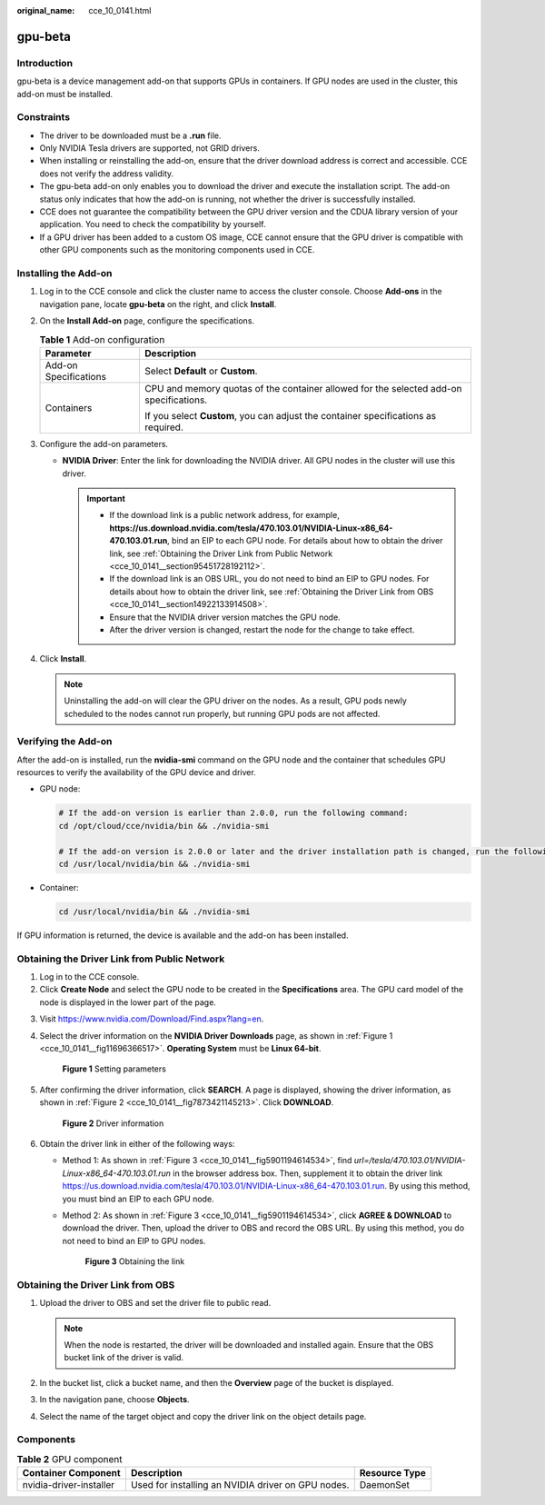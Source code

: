 :original_name: cce_10_0141.html

.. _cce_10_0141:

gpu-beta
========

Introduction
------------

gpu-beta is a device management add-on that supports GPUs in containers. If GPU nodes are used in the cluster, this add-on must be installed.

Constraints
-----------

-  The driver to be downloaded must be a **.run** file.
-  Only NVIDIA Tesla drivers are supported, not GRID drivers.
-  When installing or reinstalling the add-on, ensure that the driver download address is correct and accessible. CCE does not verify the address validity.
-  The gpu-beta add-on only enables you to download the driver and execute the installation script. The add-on status only indicates that how the add-on is running, not whether the driver is successfully installed.
-  CCE does not guarantee the compatibility between the GPU driver version and the CDUA library version of your application. You need to check the compatibility by yourself.
-  If a GPU driver has been added to a custom OS image, CCE cannot ensure that the GPU driver is compatible with other GPU components such as the monitoring components used in CCE.

Installing the Add-on
---------------------

#. Log in to the CCE console and click the cluster name to access the cluster console. Choose **Add-ons** in the navigation pane, locate **gpu-beta** on the right, and click **Install**.
#. On the **Install Add-on** page, configure the specifications.

   .. table:: **Table 1** Add-on configuration

      +-----------------------------------+----------------------------------------------------------------------------------------+
      | Parameter                         | Description                                                                            |
      +===================================+========================================================================================+
      | Add-on Specifications             | Select **Default** or **Custom**.                                                      |
      +-----------------------------------+----------------------------------------------------------------------------------------+
      | Containers                        | CPU and memory quotas of the container allowed for the selected add-on specifications. |
      |                                   |                                                                                        |
      |                                   | If you select **Custom**, you can adjust the container specifications as required.     |
      +-----------------------------------+----------------------------------------------------------------------------------------+

#. Configure the add-on parameters.

   -  **NVIDIA Driver**: Enter the link for downloading the NVIDIA driver. All GPU nodes in the cluster will use this driver.

      .. important::

         -  If the download link is a public network address, for example, **https://us.download.nvidia.com/tesla/470.103.01/NVIDIA-Linux-x86_64-470.103.01.run**, bind an EIP to each GPU node. For details about how to obtain the driver link, see :ref:`Obtaining the Driver Link from Public Network <cce_10_0141__section95451728192112>`.
         -  If the download link is an OBS URL, you do not need to bind an EIP to GPU nodes. For details about how to obtain the driver link, see :ref:`Obtaining the Driver Link from OBS <cce_10_0141__section14922133914508>`.
         -  Ensure that the NVIDIA driver version matches the GPU node.
         -  After the driver version is changed, restart the node for the change to take effect.

#. Click **Install**.

   .. note::

      Uninstalling the add-on will clear the GPU driver on the nodes. As a result, GPU pods newly scheduled to the nodes cannot run properly, but running GPU pods are not affected.

Verifying the Add-on
--------------------

After the add-on is installed, run the **nvidia-smi** command on the GPU node and the container that schedules GPU resources to verify the availability of the GPU device and driver.

-  GPU node:

   .. code-block::

      # If the add-on version is earlier than 2.0.0, run the following command:
      cd /opt/cloud/cce/nvidia/bin && ./nvidia-smi

      # If the add-on version is 2.0.0 or later and the driver installation path is changed, run the following command:
      cd /usr/local/nvidia/bin && ./nvidia-smi

-  Container:

   .. code-block::

      cd /usr/local/nvidia/bin && ./nvidia-smi

If GPU information is returned, the device is available and the add-on has been installed.

|image1|

.. _cce_10_0141__section95451728192112:

Obtaining the Driver Link from Public Network
---------------------------------------------

#. Log in to the CCE console.
#. Click **Create Node** and select the GPU node to be created in the **Specifications** area. The GPU card model of the node is displayed in the lower part of the page.

3. Visit https://www.nvidia.com/Download/Find.aspx?lang=en.

4. Select the driver information on the **NVIDIA Driver Downloads** page, as shown in :ref:`Figure 1 <cce_10_0141__fig11696366517>`. **Operating System** must be **Linux 64-bit**.

   .. _cce_10_0141__fig11696366517:

   .. figure:: /_static/images/en-us_image_0000001695896741.png
      :alt: **Figure 1** Setting parameters

      **Figure 1** Setting parameters

5. After confirming the driver information, click **SEARCH**. A page is displayed, showing the driver information, as shown in :ref:`Figure 2 <cce_10_0141__fig7873421145213>`. Click **DOWNLOAD**.

   .. _cce_10_0141__fig7873421145213:

   .. figure:: /_static/images/en-us_image_0000001647577072.png
      :alt: **Figure 2** Driver information

      **Figure 2** Driver information

6. Obtain the driver link in either of the following ways:

   -  Method 1: As shown in :ref:`Figure 3 <cce_10_0141__fig5901194614534>`, find *url=/tesla/470.103.01/NVIDIA-Linux-x86_64-470.103.01.run* in the browser address box. Then, supplement it to obtain the driver link https://us.download.nvidia.com/tesla/470.103.01/NVIDIA-Linux-x86_64-470.103.01.run. By using this method, you must bind an EIP to each GPU node.

   -  Method 2: As shown in :ref:`Figure 3 <cce_10_0141__fig5901194614534>`, click **AGREE & DOWNLOAD** to download the driver. Then, upload the driver to OBS and record the OBS URL. By using this method, you do not need to bind an EIP to GPU nodes.

      .. _cce_10_0141__fig5901194614534:

      .. figure:: /_static/images/en-us_image_0000001647577080.png
         :alt: **Figure 3** Obtaining the link

         **Figure 3** Obtaining the link

.. _cce_10_0141__section14922133914508:

Obtaining the Driver Link from OBS
----------------------------------

#. Upload the driver to OBS and set the driver file to public read.

   .. note::

      When the node is restarted, the driver will be downloaded and installed again. Ensure that the OBS bucket link of the driver is valid.

#. In the bucket list, click a bucket name, and then the **Overview** page of the bucket is displayed.
#. In the navigation pane, choose **Objects**.
#. Select the name of the target object and copy the driver link on the object details page.

Components
----------

.. table:: **Table 2** GPU component

   +-------------------------+----------------------------------------------------+---------------+
   | Container Component     | Description                                        | Resource Type |
   +=========================+====================================================+===============+
   | nvidia-driver-installer | Used for installing an NVIDIA driver on GPU nodes. | DaemonSet     |
   +-------------------------+----------------------------------------------------+---------------+

.. |image1| image:: /_static/images/en-us_image_0000001647417812.png
